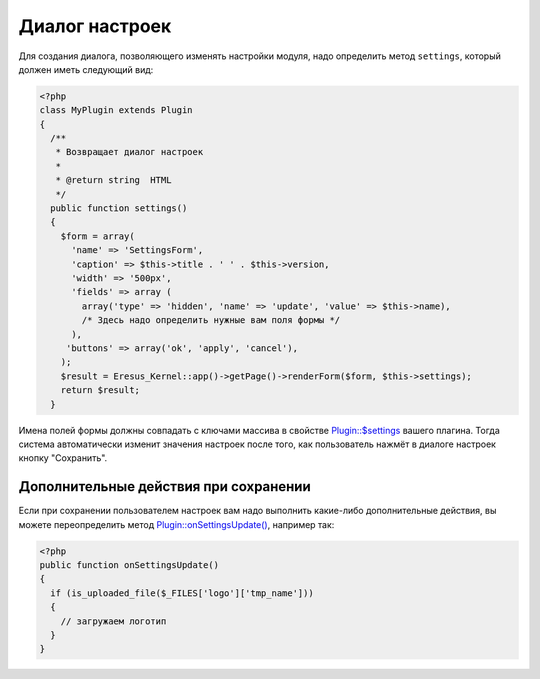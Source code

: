 Диалог настроек
===============

Для создания диалога, позволяющего изменять настройки модуля, надо определить метод ``settings``, который должен иметь следующий вид:

.. code-block:: php

   <?php
   class MyPlugin extends Plugin
   {
     /**
      * Возвращает диалог настроек
      *
      * @return string  HTML
      */
     public function settings()
     {
       $form = array(
         'name' => 'SettingsForm',
         'caption' => $this->title . ' ' . $this->version,
         'width' => '500px',
         'fields' => array (
           array('type' => 'hidden', 'name' => 'update', 'value' => $this->name),
           /* Здесь надо определить нужные вам поля формы */
         ),
        'buttons' => array('ok', 'apply', 'cancel'),
       );
       $result = Eresus_Kernel::app()->getPage()->renderForm($form, $this->settings);
       return $result;
     }


Имена полей формы должны совпадать с ключами массива в свойстве `Plugin::$settings <../../api/Eresus/Plugin.html#$settings>`_ вашего плагина. Тогда система автоматически изменит значения настроек после того, как пользователь нажмёт в диалоге настроек кнопку "Сохранить".

Дополнительные действия при сохранении
--------------------------------------

Если при сохранении пользователем настроек вам надо выполнить какие-либо дополнительные действия, вы можете переопределить метод `Plugin::onSettingsUpdate() <../../api/Eresus/Plugin.html#onSettingsUpdate>`_, например так:

.. code-block:: php

   <?php
   public function onSettingsUpdate()
   {
     if (is_uploaded_file($_FILES['logo']['tmp_name']))
     {
       // загружаем логотип
     }
   }


